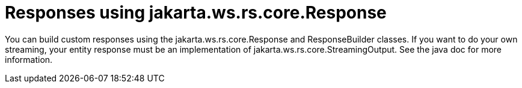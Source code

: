 = Responses using jakarta.ws.rs.core.Response

You can build custom responses using the jakarta.ws.rs.core.Response and ResponseBuilder classes. If you want to do your own streaming, your entity response must be an implementation of jakarta.ws.rs.core.StreamingOutput. See the java doc for more information.
